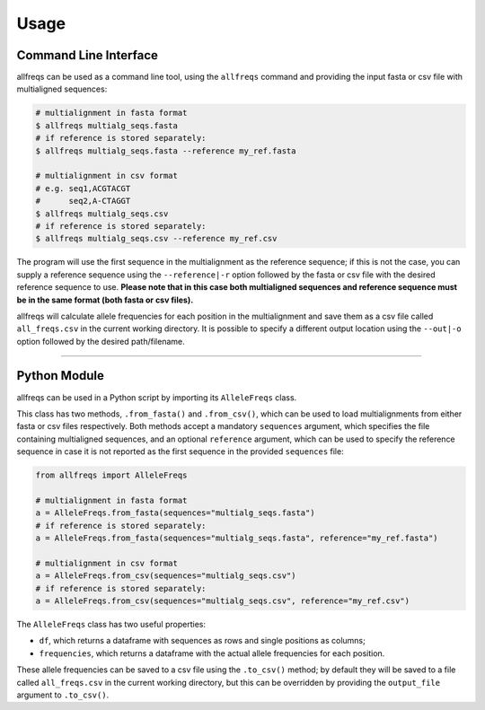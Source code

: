 =====
Usage
=====

Command Line Interface
======================

allfreqs can be used as a command line tool, using the ``allfreqs`` command and providing the input
fasta or csv file with multialigned sequences:

.. code-block:: console

    # multialignment in fasta format
    $ allfreqs multialg_seqs.fasta
    # if reference is stored separately:
    $ allfreqs multialg_seqs.fasta --reference my_ref.fasta

    # multialignment in csv format
    # e.g. seq1,ACGTACGT
    #      seq2,A-CTAGGT
    $ allfreqs multialg_seqs.csv
    # if reference is stored separately:
    $ allfreqs multialg_seqs.csv --reference my_ref.csv

The program will use the first sequence in the multialignment as the reference sequence; if this is
not the case, you can supply a reference sequence using the ``--reference|-r`` option followed by
the fasta or csv file with the desired reference sequence to use. **Please note that in this case
both multialigned sequences and reference sequence must be in the same format (both fasta or csv
files).**

allfreqs will calculate allele frequencies for each position in the multialignment and save them as
a csv file called ``all_freqs.csv`` in the current working directory. It is possible to specify a
different output location using the ``--out|-o`` option followed by the desired path/filename.

____

Python Module
=============

allfreqs can be used in a Python script by importing its ``AlleleFreqs`` class.

This class has two methods, ``.from_fasta()`` and ``.from_csv()``, which can be used to load
multialignments from either fasta or csv files respectively. Both methods accept a mandatory
``sequences`` argument, which specifies the file containing multialigned sequences, and an optional
``reference`` argument, which can be used to specify the reference sequence in case it is not
reported as the first sequence in the provided ``sequences`` file:

.. code-block:: python

    from allfreqs import AlleleFreqs

    # multialignment in fasta format
    a = AlleleFreqs.from_fasta(sequences="multialg_seqs.fasta")
    # if reference is stored separately:
    a = AlleleFreqs.from_fasta(sequences="multialg_seqs.fasta", reference="my_ref.fasta")

    # multialignment in csv format
    a = AlleleFreqs.from_csv(sequences="multialg_seqs.csv")
    # if reference is stored separately:
    a = AlleleFreqs.from_csv(sequences="multialg_seqs.csv", reference="my_ref.csv")

The ``AlleleFreqs`` class has two useful properties:

- ``df``, which returns a dataframe with sequences as rows and single positions as columns;
- ``frequencies``, which returns a dataframe with the actual allele frequencies for each position.

These allele frequencies can be saved to a csv file using the ``.to_csv()`` method; by default they
will be saved to a file called ``all_freqs.csv`` in the current working directory, but this can be
overridden by providing the ``output_file`` argument to ``.to_csv()``.
